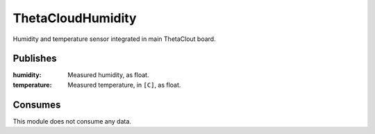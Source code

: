 ThetaCloudHumidity
==================

Humidity and temperature sensor integrated in main ThetaClout board.

Publishes
---------

:humidity:
	Measured humidity, as float.
:temperature:
	Measured temperature, in ``[C]``, as float.

Consumes
--------

This module does not consume any data.
